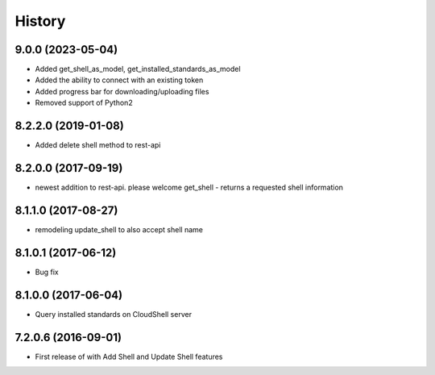 =======
History
=======

9.0.0 (2023-05-04)
--------------------

* Added get_shell_as_model, get_installed_standards_as_model
* Added the ability to connect with an existing token
* Added progress bar for downloading/uploading files
* Removed support of Python2

8.2.2.0 (2019-01-08)
--------------------

* Added delete shell method to rest-api

8.2.0.0 (2017-09-19)
--------------------

* newest addition to rest-api. please welcome get_shell - returns a requested shell information

8.1.1.0 (2017-08-27)
--------------------

* remodeling update_shell to also accept shell name

8.1.0.1 (2017-06-12)
--------------------

* Bug fix

8.1.0.0 (2017-06-04)
--------------------

* Query installed standards on CloudShell server

7.2.0.6 (2016-09-01)
--------------------

* First release of with Add Shell and Update Shell features

